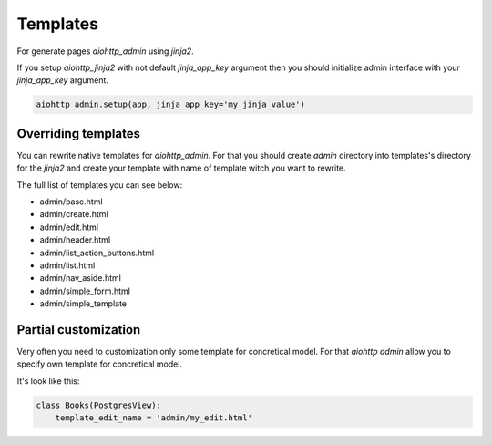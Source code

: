 Templates
=========

For generate pages `aiohttp_admin` using `jinja2`.

If you setup `aiohttp_jinja2` with not default `jinja_app_key`  argument then
you should initialize admin interface with your `jinja_app_key` argument.

.. code-block:: python

    aiohttp_admin.setup(app, jinja_app_key='my_jinja_value')

Overriding templates
--------------------

You can rewrite native templates for `aiohttp_admin`. For that you should
create `admin` directory into templates's directory for the `jinja2`
and create your template with name of template witch you want to rewrite.

The full list of templates you can see below:

- admin/base.html
- admin/create.html
- admin/edit.html
- admin/header.html
- admin/list_action_buttons.html
- admin/list.html
- admin/nav_aside.html
- admin/simple_form.html
- admin/simple_template


Partial customization
---------------------

Very often you need to customization only some template for concretical
model. For that `aiohttp admin` allow you to specify own template for
concretical model.

It's look like this:

.. code-block:: python

    class Books(PostgresView):
        template_edit_name = 'admin/my_edit.html'
